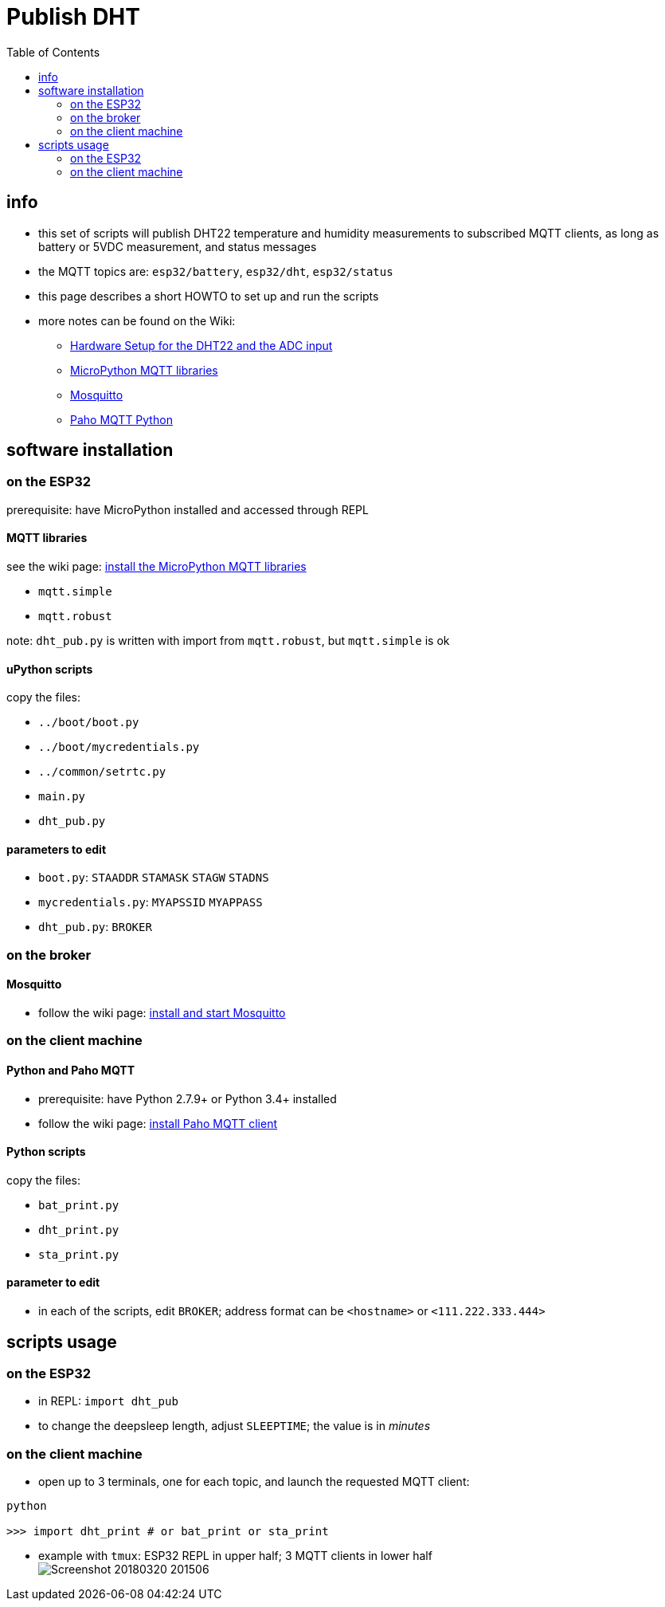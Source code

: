 # Publish DHT
:TOC:

## info
* this set of scripts will publish DHT22 temperature and humidity measurements to subscribed MQTT clients, as long as battery or 5VDC measurement, and status messages
* the MQTT topics are: `esp32/battery`, `esp32/dht`, `esp32/status`
* this page describes a short HOWTO to set up and run the scripts
* more notes can be found on the Wiki:
** link:https://github.com/gangely/espp/wiki/Hardware-Setup[Hardware Setup for the DHT22 and the ADC input]
** link:https://github.com/gangely/espp/wiki/MicroPython-uMQTT[MicroPython MQTT libraries]
** link:https://github.com/gangely/espp/wiki/Mosquitto[Mosquitto]
** link:https://github.com/gangely/espp/wiki/Paho-MQTT[Paho MQTT Python]

## software installation 

### on the ESP32
prerequisite: have MicroPython installed and accessed through REPL

#### MQTT libraries
see the wiki page: link:https://github.com/gangely/espp/wiki/MicroPython-uMQTT[install the MicroPython MQTT libraries]

* `mqtt.simple`
* `mqtt.robust`

note: `dht_pub.py` is written with import from `mqtt.robust`, but `mqtt.simple` is ok

#### uPython scripts 
copy the files:

* `../boot/boot.py`
* `../boot/mycredentials.py`
* `../common/setrtc.py`
* `main.py`
* `dht_pub.py`

#### parameters to edit

* `boot.py`: `STAADDR` `STAMASK` `STAGW` `STADNS`
* `mycredentials.py`: `MYAPSSID` `MYAPPASS`
* `dht_pub.py`: `BROKER`

### on the broker

#### Mosquitto
* follow the wiki page: link:https://github.com/gangely/espp/wiki/Mosquitto[install and start Mosquitto]

### on the client machine

#### Python and Paho MQTT
* prerequisite: have Python 2.7.9+ or Python 3.4+ installed
* follow the wiki page: link:https://github.com/gangely/espp/wiki/Paho-MQTT[install Paho MQTT client]

#### Python scripts
copy the files:

* `bat_print.py`
* `dht_print.py`
* `sta_print.py`

#### parameter to edit
* in each of the scripts, edit `BROKER`; address format can be `<hostname>` or `<111.222.333.444>`

## scripts usage

### on the ESP32

* in REPL: `import dht_pub`
* to change the deepsleep length, adjust `SLEEPTIME`; the value is in _minutes_

### on the client machine

* open up to 3 terminals, one for each topic, and launch the requested MQTT client: +
----
python

>>> import dht_print # or bat_print or sta_print
----
* example with `tmux`: ESP32 REPL in upper half; 3 MQTT clients in lower half +
image:Screenshot_20180320_201506.png[]

